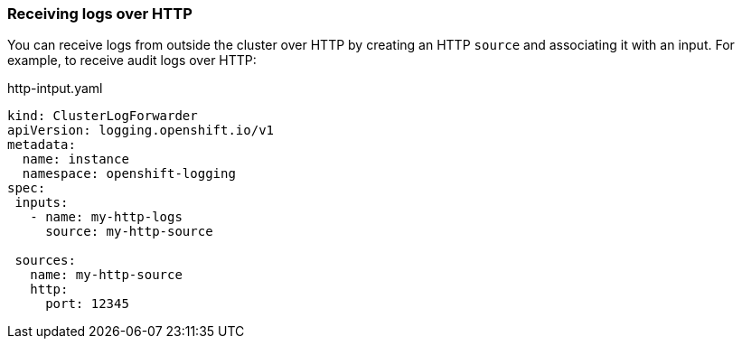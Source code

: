 === Receiving logs over HTTP

You can receive logs from outside the cluster over HTTP by creating an HTTP `source` and associating it with an input.
For example, to receive audit logs over HTTP:

.http-intput.yaml
[source,yaml]
----
kind: ClusterLogForwarder
apiVersion: logging.openshift.io/v1
metadata:
  name: instance
  namespace: openshift-logging
spec:
 inputs:
   - name: my-http-logs
     source: my-http-source

 sources:
   name: my-http-source
   http:
     port: 12345
----
